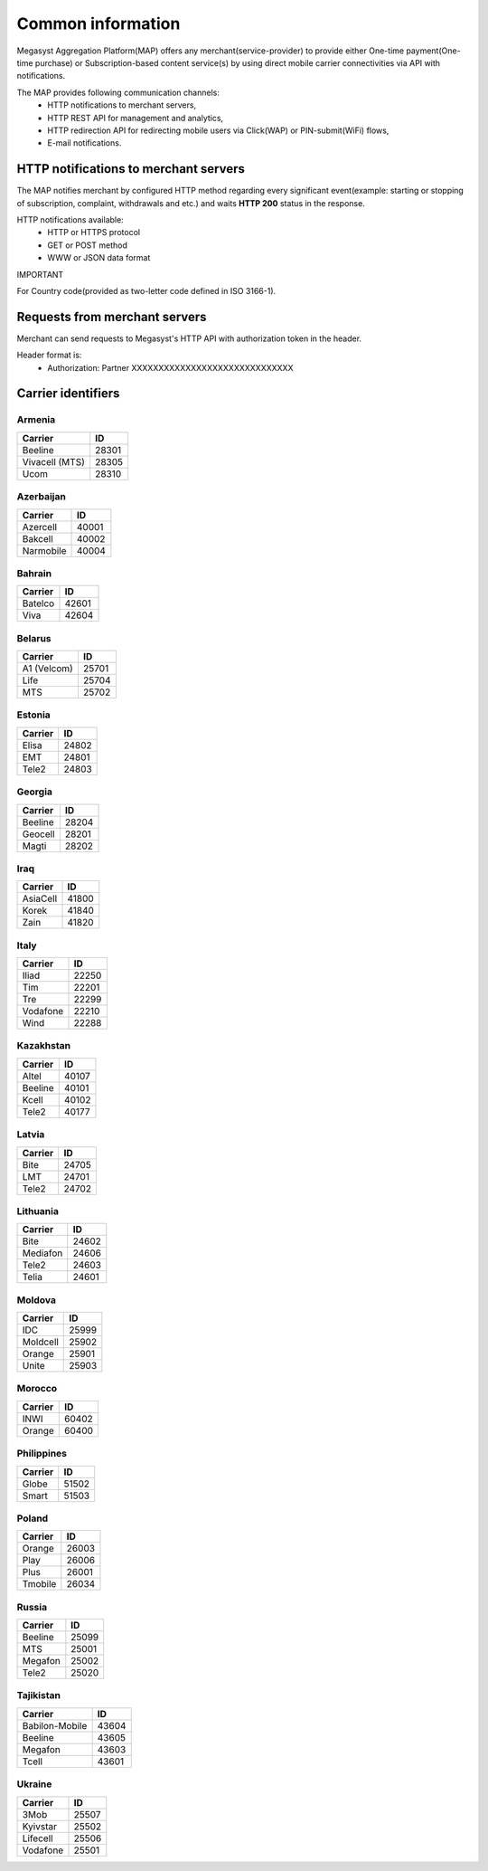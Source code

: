 ==================
Common information
==================

.. image: http://megasyst.com/images/logo.png

Megasyst Aggregation Platform(MAP) offers any merchant(service-provider) to provide either One-time payment(One-time purchase) or Subscription-based content service(s) by using direct mobile carrier connectivities via API with notifications.

The MAP provides following communication channels:
  * HTTP notifications to merchant servers,
  * HTTP REST API for management and analytics,
  * HTTP redirection API for redirecting mobile users via Click(WAP) or PIN-submit(WiFi) flows,
  * E-mail notifications.

HTTP notifications to merchant servers
-------------------------------------

The MAP notifies merchant by configured HTTP method regarding every significant event(example: starting or stopping of subscription, complaint, withdrawals and etc.) and waits **HTTP 200** status in the response.

HTTP notifications available:
  * HTTP or HTTPS protocol
  * GET or POST method
  * WWW or JSON data format

IMPORTANT

For Country code(provided as two-letter code defined in ISO 3166-1).

Requests from merchant servers
------------------------------

Merchant can send requests to Megasyst's HTTP API with authorization token in the header.

Header format is:
  * Authorization: Partner XXXXXXXXXXXXXXXXXXXXXXXXXXXXXX

Carrier identifiers
-------------------

Armenia
_______

================  ==========
Carrier           ID
================  ==========
Beeline           28301
Vivacell (MTS)    28305
Ucom              28310
================  ==========

Azerbaijan
__________

================  ==========
Carrier           ID
================  ==========
Azercell          40001
Bakcell           40002
Narmobile         40004
================  ==========

Bahrain
_______

================  ==========
Carrier           ID
================  ==========
Batelco           42601
Viva              42604
================  ==========

Belarus
_______

================  ==========
Carrier           ID
================  ==========
A1 (Velcom)       25701
Life              25704
MTS               25702
================  ==========

Estonia
_______

================  ==========
Carrier           ID
================  ==========
Elisa             24802
EMT               24801
Tele2             24803
================  ==========

Georgia
_______

================  ==========
Carrier           ID
================  ==========
Beeline           28204
Geocell           28201
Magti             28202
================  ==========

Iraq
_____

================  ==========
Carrier           ID
================  ==========
AsiaCell          41800
Korek             41840
Zain              41820
================  ==========

Italy
_____

================  ==========
Carrier           ID
================  ==========
Iliad             22250
Tim               22201
Tre               22299
Vodafone          22210
Wind              22288
================  ==========

Kazakhstan
__________

================  ==========
Carrier           ID
================  ==========
Altel             40107
Beeline           40101
Kcell             40102
Tele2             40177
================  ==========

Latvia
______

================  ==========
Carrier           ID
================  ==========
Bite              24705
LMT               24701
Tele2             24702
================  ==========

Lithuania
_________

================  ==========
Carrier           ID
================  ==========
Bite              24602
Mediafon          24606
Tele2             24603
Telia             24601
================  ==========

Moldova
_______

================  ==========
Carrier           ID
================  ==========
IDC               25999
Moldcell          25902
Orange            25901
Unite             25903
================  ==========

Morocco
_______

================  ==========
Carrier           ID
================  ==========
INWI              60402
Orange            60400
================  ==========

Philippines
___________

================  ==========
Carrier           ID
================  ==========
Globe             51502
Smart             51503
================  ==========

Poland
______

================  ==========
Carrier           ID
================  ==========
Orange            26003
Play              26006
Plus              26001
Tmobile           26034
================  ==========

Russia
______

================  ==========
Carrier           ID
================  ==========
Beeline           25099
MTS               25001
Megafon           25002
Tele2             25020
================  ==========

Tajikistan
__________

================  ==========
Carrier           ID
================  ==========
Babilon-Mobile    43604
Beeline           43605
Megafon           43603
Tcell             43601
================  ==========

Ukraine
_______

================  ==========
Carrier           ID
================  ==========
3Mob              25507
Kyivstar          25502
Lifecell          25506
Vodafone          25501
================  ==========

